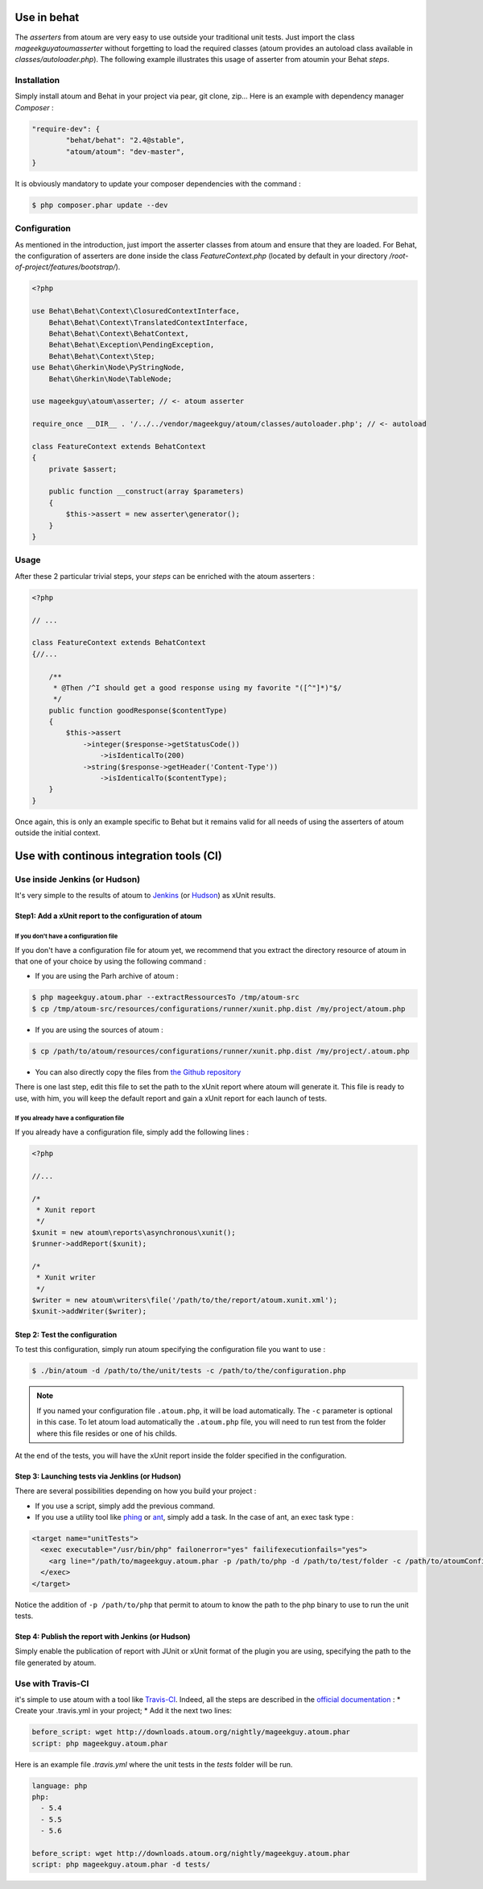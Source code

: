 
.. _cookbook_utilisation_behat:

Use in behat
**********************

The *asserters* from atoum are very easy to use outside your traditional unit tests. Just import the class *mageekguy\atoum\asserter* without forgetting to load the required classes (atoum provides an autoload class available in *classes/autoloader.php*).
The following example illustrates this usage of asserter from atoumin your Behat *steps*.

Installation
============

Simply install atoum and Behat in your project via pear, git clone, zip... Here is an example with dependency manager *Composer* :

.. code-block:: json

   "require-dev": {
           "behat/behat": "2.4@stable",
           "atoum/atoum": "dev-master",
   }

It is obviously mandatory to update  your composer dependencies with the command :

.. code-block:: shell

   $ php composer.phar update --dev


Configuration
=============

As mentioned in the introduction, just import the asserter classes from atoum and ensure that they are loaded. For Behat, the configuration of asserters are done inside the class *FeatureContext.php* (located by default in your directory */root-of-project/features/bootstrap/*).

.. code-block:: php

   <?php

   use Behat\Behat\Context\ClosuredContextInterface,
       Behat\Behat\Context\TranslatedContextInterface,
       Behat\Behat\Context\BehatContext,
       Behat\Behat\Exception\PendingException,
       Behat\Behat\Context\Step;
   use Behat\Gherkin\Node\PyStringNode,
       Behat\Gherkin\Node\TableNode;

   use mageekguy\atoum\asserter; // <- atoum asserter

   require_once __DIR__ . '/../../vendor/mageekguy/atoum/classes/autoloader.php'; // <- autoload

   class FeatureContext extends BehatContext
   {
       private $assert;

       public function __construct(array $parameters)
       {
           $this->assert = new asserter\generator();
       }
   }


Usage
===========

After these 2 particular trivial steps, your *steps* can be enriched with the atoum asserters :

.. code-block:: php

   <?php

   // ...

   class FeatureContext extends BehatContext
   {//...

       /**
        * @Then /^I should get a good response using my favorite "([^"]*)"$/
        */
       public function goodResponse($contentType)
       {
           $this->assert
               ->integer($response->getStatusCode())
                   ->isIdenticalTo(200)
               ->string($response->getHeader('Content-Type'))
                   ->isIdenticalTo($contentType);
       }
   }

Once again, this is only an example specific to Behat but it remains valid for all needs of using the asserters of atoum outside the initial context.



.. _cookbook_utilisation_ci:

Use with continous integration tools (CI)
*******************************************************

.. _cookbook_utilisation_jenkins:

Use inside Jenkins (or Hudson)
====================================

It's very simple to  the results of atoum to `Jenkins <http://jenkins-ci.org/>`_ (or `Hudson <http://hudson-ci.org/>`_) as xUnit results.


Step1: Add a xUnit report to the configuration of atoum
--------------------------------------------------------------

If you don't have a configuration file
"""""""""""""""""""""""""""""""""""""""""""""""

If you don't have a configuration file for atoum yet, we recommend that you extract the directory resource of atoum in that one of your choice by using the following command :

* If you are using the Parh archive of atoum :

.. code-block:: shell

   $ php mageekguy.atoum.phar --extractRessourcesTo /tmp/atoum-src
   $ cp /tmp/atoum-src/resources/configurations/runner/xunit.php.dist /my/project/atoum.php

* If you are using the sources of atoum :

.. code-block:: shell

   $ cp /path/to/atoum/resources/configurations/runner/xunit.php.dist /my/project/.atoum.php

* You can also directly copy the files from `the Github repository <https://github.com/atoum/atoum/blob/master/resources/configurations/runner/xunit.php.dist>`_

There is one last step, edit this file to set the path to the xUnit report where atoum will generate it. This file is ready to use, with him, you will keep the default report and gain a xUnit report for each launch of tests.


If you already have a configuration file
""""""""""""""""""""""""""""""""""""""""""""""

If you already have a configuration file, simply add the following lines :

.. code-block:: php

   <?php

   //...

   /*
    * Xunit report
    */
   $xunit = new atoum\reports\asynchronous\xunit();
   $runner->addReport($xunit);

   /*
    * Xunit writer
    */
   $writer = new atoum\writers\file('/path/to/the/report/atoum.xunit.xml');
   $xunit->addWriter($writer);


Step 2: Test the configuration
--------------------------------------------------------------

To test this configuration, simply run atoum specifying the configuration file you want to use :

.. code-block:: shell

   $ ./bin/atoum -d /path/to/the/unit/tests -c /path/to/the/configuration.php

.. note::
   If you named your configuration file  ``.atoum.php``, it will be load automatically. The ``-c`` parameter is optional in this case.
   To let atoum load automatically the ``.atoum.php`` file, you will need to run test from the folder where this file resides or one of his childs.

At the end of the tests, you will have the xUnit report inside the folder specified in the configuration.


Step 3: Launching tests via Jenklins (or Hudson)
--------------------------------------------------------------

There are several possibilities depending on how you build your project :

* If you use a script, simply add the previous command.
* If you use a utility tool like `phing <https://www.phing.info/>`_ or `ant <http://ant.apache.org/>`_, simply add a task. In the case of ant, an exec task type :

.. code-block:: xml

   <target name="unitTests">
     <exec executable="/usr/bin/php" failonerror="yes" failifexecutionfails="yes">
       <arg line="/path/to/mageekguy.atoum.phar -p /path/to/php -d /path/to/test/folder -c /path/to/atoumConfig.php" />
     </exec>
   </target>

Notice the addition of ``-p /path/to/php`` that permit to atoum to know the path to the php binary to use to run the unit tests.


Step 4: Publish the report with Jenkins (or Hudson)
--------------------------------------------------------------

Simply enable the publication of report with JUnit or xUnit format of the plugin you are using, specifying the path to the file generated by atoum.



.. _cookbook_utilisation_travis-ci:

Use with Travis-CI
===========================

it's simple to use atoum with a tool like `Travis-CI <https://travis-ci.org>`_. Indeed, all the steps are described in the `official documentation <http://docs.travis-ci.com/user/languages/php/#Working-with-atoum>`_ :
* Create your .travis.yml in your project;
* Add it the next two lines:

.. code-block:: yaml

   before_script: wget http://downloads.atoum.org/nightly/mageekguy.atoum.phar
   script: php mageekguy.atoum.phar


Here is an example file `.travis.yml` where the unit tests in the `tests` folder will be run.

.. code-block:: yaml

   language: php
   php:
     - 5.4
     - 5.5
     - 5.6

   before_script: wget http://downloads.atoum.org/nightly/mageekguy.atoum.phar
   script: php mageekguy.atoum.phar -d tests/


